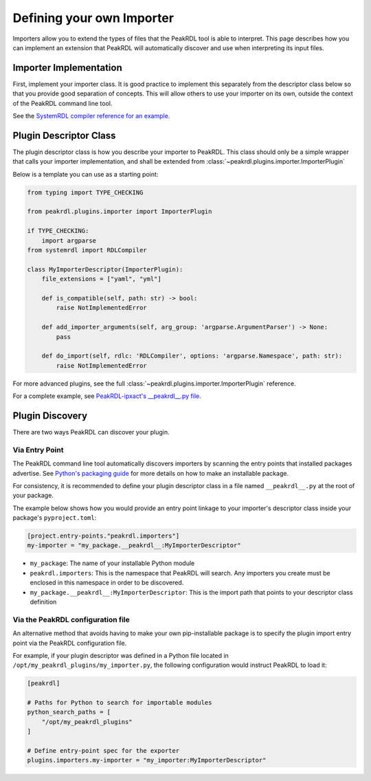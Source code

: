 .. _importer-plugin:

Defining your own Importer
==========================

Importers allow you to extend the types of files that the PeakRDL tool is able
to interpret. This page describes how you can implement an extension that PeakRDL
will automatically discover and use when interpreting its input files.


Importer Implementation
-----------------------

First, implement your importer class. It is good practice to implement
this separately from the descriptor class below so that you provide good separation
of concepts. This will allow others to use your importer on its own, outside the
context of the PeakRDL command line tool.

See the `SystemRDL compiler reference for an example <https://systemrdl-compiler.readthedocs.io/en/stable/examples/json_importer.html>`_.


Plugin Descriptor Class
-----------------------

The plugin descriptor class is how you describe your importer to PeakRDL.
This class should only be a simple wrapper that calls your importer
implementation, and shall be extended from :class:`~peakrdl.plugins.importer.ImporterPlugin`

Below is a template you can use as a starting point:

.. code-block:: python

    from typing import TYPE_CHECKING

    from peakrdl.plugins.importer import ImporterPlugin

    if TYPE_CHECKING:
        import argparse
    from systemrdl import RDLCompiler

    class MyImporterDescriptor(ImporterPlugin):
        file_extensions = ["yaml", "yml"]

        def is_compatible(self, path: str) -> bool:
            raise NotImplementedError

        def add_importer_arguments(self, arg_group: 'argparse.ArgumentParser') -> None:
            pass

        def do_import(self, rdlc: 'RDLCompiler', options: 'argparse.Namespace', path: str):
            raise NotImplementedError

For more advanced plugins, see the full :class:`~peakrdl.plugins.importer.ImporterPlugin`
reference.

For a complete example, see `PeakRDL-ipxact's __peakrdl__.py file <https://github.com/SystemRDL/PeakRDL-ipxact/blob/main/src/peakrdl_ipxact/__peakrdl__.py>`_.


Plugin Discovery
----------------

There are two ways PeakRDL can discover your plugin.

Via Entry Point
^^^^^^^^^^^^^^^

The PeakRDL command line tool automatically discovers importers by scanning the
entry points that installed packages advertise.
See
`Python's packaging guide <https://packaging.python.org>`_ for more details on
how to make an installable package.

For consistency, it is recommended to define your plugin descriptor class in a
file named ``__peakrdl__.py`` at the root of your package.

The example below shows how you would provide an entry point linkage to your
importer's descriptor class inside your package's ``pyproject.toml``:

.. code-block:: toml

    [project.entry-points."peakrdl.importers"]
    my-importer = "my_package.__peakrdl__:MyImporterDescriptor"


* ``my_package``: The name of your installable Python module
* ``peakrdl.importers``: This is the namespace that PeakRDL will search. Any
  importers you create must be enclosed in this namespace in order to be
  discovered.
* ``my_package.__peakrdl__:MyImporterDescriptor``: This is the import path that
  points to your descriptor class definition



Via the PeakRDL configuration file
^^^^^^^^^^^^^^^^^^^^^^^^^^^^^^^^^^

An alternative method that avoids having to make your own pip-installable
package is to specify the plugin import entry point via the PeakRDL
configuration file.

For example, if your plugin descriptor was defined in a Python file located in
``/opt/my_peakrdl_plugins/my_importer.py``, the following configuration would
instruct PeakRDL to load it:

.. code-block:: toml

    [peakrdl]

    # Paths for Python to search for importable modules
    python_search_paths = [
        "/opt/my_peakrdl_plugins"
    ]

    # Define entry-point spec for the exporter
    plugins.importers.my-importer = "my_importer:MyImporterDescriptor"
